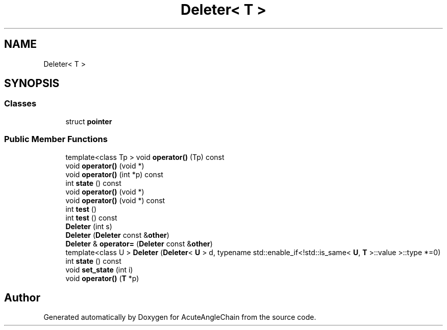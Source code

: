 .TH "Deleter< T >" 3 "Sun Jun 3 2018" "AcuteAngleChain" \" -*- nroff -*-
.ad l
.nh
.SH NAME
Deleter< T >
.SH SYNOPSIS
.br
.PP
.SS "Classes"

.in +1c
.ti -1c
.RI "struct \fBpointer\fP"
.br
.in -1c
.SS "Public Member Functions"

.in +1c
.ti -1c
.RI "template<class Tp > void \fBoperator()\fP (Tp) const"
.br
.ti -1c
.RI "void \fBoperator()\fP (void *)"
.br
.ti -1c
.RI "void \fBoperator()\fP (int *p) const"
.br
.ti -1c
.RI "int \fBstate\fP () const"
.br
.ti -1c
.RI "void \fBoperator()\fP (void *)"
.br
.ti -1c
.RI "void \fBoperator()\fP (void *) const"
.br
.ti -1c
.RI "int \fBtest\fP ()"
.br
.ti -1c
.RI "int \fBtest\fP () const"
.br
.ti -1c
.RI "\fBDeleter\fP (int s)"
.br
.ti -1c
.RI "\fBDeleter\fP (\fBDeleter\fP const &\fBother\fP)"
.br
.ti -1c
.RI "\fBDeleter\fP & \fBoperator=\fP (\fBDeleter\fP const &\fBother\fP)"
.br
.ti -1c
.RI "template<class U > \fBDeleter\fP (\fBDeleter\fP< \fBU\fP > d, typename std::enable_if<!std::is_same< \fBU\fP, \fBT\fP >::value >::type *=0)"
.br
.ti -1c
.RI "int \fBstate\fP () const"
.br
.ti -1c
.RI "void \fBset_state\fP (int i)"
.br
.ti -1c
.RI "void \fBoperator()\fP (\fBT\fP *p)"
.br
.in -1c

.SH "Author"
.PP 
Generated automatically by Doxygen for AcuteAngleChain from the source code\&.
